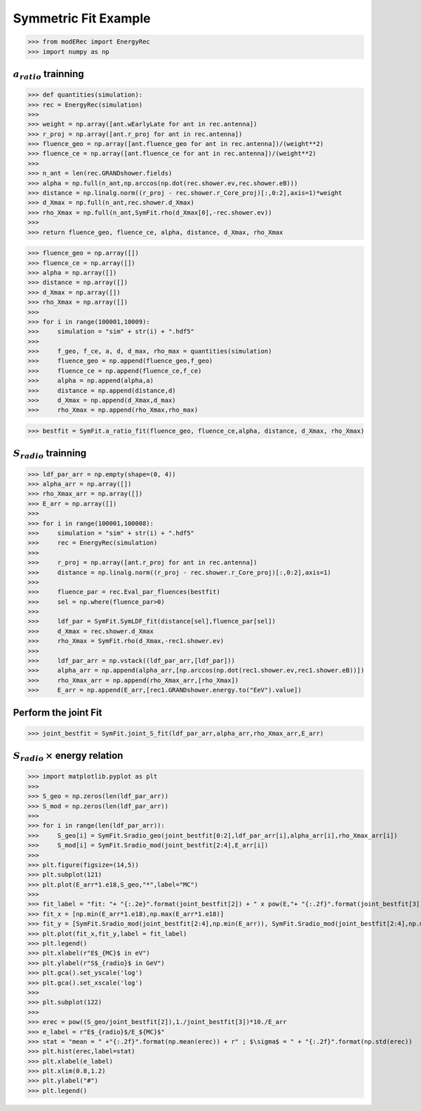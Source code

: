 Symmetric Fit Example
*********************

>>> from modERec import EnergyRec
>>> import numpy as np

:math:`a_{ratio}` trainning
---------------------------

>>> def quantities(simulation):
>>> rec = EnergyRec(simulation)
>>> 
>>> weight = np.array([ant.wEarlyLate for ant in rec.antenna])
>>> r_proj = np.array([ant.r_proj for ant in rec.antenna])
>>> fluence_geo = np.array([ant.fluence_geo for ant in rec.antenna])/(weight**2)
>>> fluence_ce = np.array([ant.fluence_ce for ant in rec.antenna])/(weight**2)
>>> 
>>> n_ant = len(rec.GRANDshower.fields)
>>> alpha = np.full(n_ant,np.arccos(np.dot(rec.shower.ev,rec.shower.eB)))
>>> distance = np.linalg.norm((r_proj - rec.shower.r_Core_proj)[:,0:2],axis=1)*weight
>>> d_Xmax = np.full(n_ant,rec.shower.d_Xmax)
>>> rho_Xmax = np.full(n_ant,SymFit.rho(d_Xmax[0],-rec.shower.ev))
>>> 
>>> return fluence_geo, fluence_ce, alpha, distance, d_Xmax, rho_Xmax

>>> fluence_geo = np.array([])
>>> fluence_ce = np.array([])
>>> alpha = np.array([])
>>> distance = np.array([])
>>> d_Xmax = np.array([])
>>> rho_Xmax = np.array([])
>>> 
>>> for i in range(100001,10009):
>>>     simulation = "sim" + str(i) + ".hdf5"
>>> 
>>>     f_geo, f_ce, a, d, d_max, rho_max = quantities(simulation)
>>>     fluence_geo = np.append(fluence_geo,f_geo)
>>>     fluence_ce = np.append(fluence_ce,f_ce)
>>>     alpha = np.append(alpha,a)
>>>     distance = np.append(distance,d)
>>>     d_Xmax = np.append(d_Xmax,d_max)
>>>     rho_Xmax = np.append(rho_Xmax,rho_max)

>>> bestfit = SymFit.a_ratio_fit(fluence_geo, fluence_ce,alpha, distance, d_Xmax, rho_Xmax)

:math:`S_{radio}` trainning
---------------------------

>>> ldf_par_arr = np.empty(shape=(0, 4))
>>> alpha_arr = np.array([])
>>> rho_Xmax_arr = np.array([])
>>> E_arr = np.array([])
>>> 
>>> for i in range(100001,100008):
>>>     simulation = "sim" + str(i) + ".hdf5"
>>>     rec = EnergyRec(simulation)
>>>  
>>>     r_proj = np.array([ant.r_proj for ant in rec.antenna])
>>>     distance = np.linalg.norm((r_proj - rec.shower.r_Core_proj)[:,0:2],axis=1)
>>>     
>>>     fluence_par = rec.Eval_par_fluences(bestfit)
>>>     sel = np.where(fluence_par>0)
>>>     
>>>     ldf_par = SymFit.SymLDF_fit(distance[sel],fluence_par[sel])
>>>     d_Xmax = rec.shower.d_Xmax
>>>     rho_Xmax = SymFit.rho(d_Xmax,-rec1.shower.ev)
>>> 
>>>     ldf_par_arr = np.vstack((ldf_par_arr,[ldf_par]))
>>>     alpha_arr = np.append(alpha_arr,[np.arccos(np.dot(rec1.shower.ev,rec1.shower.eB))])
>>>     rho_Xmax_arr = np.append(rho_Xmax_arr,[rho_Xmax])
>>>     E_arr = np.append(E_arr,[rec1.GRANDshower.energy.to("EeV").value])

Perform the joint Fit
---------------------

>>> joint_bestfit = SymFit.joint_S_fit(ldf_par_arr,alpha_arr,rho_Xmax_arr,E_arr)

:math:`S_{radio}\,\times` energy relation
-----------------------------------------

>>> import matplotlib.pyplot as plt
>>> 
>>> S_geo = np.zeros(len(ldf_par_arr))
>>> S_mod = np.zeros(len(ldf_par_arr))
>>> 
>>> for i in range(len(ldf_par_arr)):
>>>     S_geo[i] = SymFit.Sradio_geo(joint_bestfit[0:2],ldf_par_arr[i],alpha_arr[i],rho_Xmax_arr[i])
>>>     S_mod[i] = SymFit.Sradio_mod(joint_bestfit[2:4],E_arr[i])
>>> 
>>> plt.figure(figsize=(14,5))
>>> plt.subplot(121)
>>> plt.plot(E_arr*1.e18,S_geo,"*",label="MC")
>>> 
>>> fit_label = "fit: "+ "{:.2e}".format(joint_bestfit[2]) + " x pow(E,"+ "{:.2f}".format(joint_bestfit[3]) +")"
>>> fit_x = [np.min(E_arr*1.e18),np.max(E_arr*1.e18)]
>>> fit_y = [SymFit.Sradio_mod(joint_bestfit[2:4],np.min(E_arr)), SymFit.Sradio_mod(joint_bestfit[2:4],np.max(E_arr))]
>>> plt.plot(fit_x,fit_y,label = fit_label)
>>> plt.legend()
>>> plt.xlabel(r"E$_{MC}$ in eV")
>>> plt.ylabel(r"S$_{radio}$ in GeV")
>>> plt.gca().set_yscale('log')
>>> plt.gca().set_xscale('log')
>>> 
>>> plt.subplot(122)
>>> 
>>> erec = pow((S_geo/joint_bestfit[2]),1./joint_bestfit[3])*10./E_arr
>>> e_label = r"E$_{radio}$/E_${MC}$"
>>> stat = "mean = " +"{:.2f}".format(np.mean(erec)) + r" ; $\sigma$ = " + "{:.2f}".format(np.std(erec))
>>> plt.hist(erec,label=stat)
>>> plt.xlabel(e_label)
>>> plt.xlim(0.8,1.2)
>>> plt.ylabel("#")
>>> plt.legend()